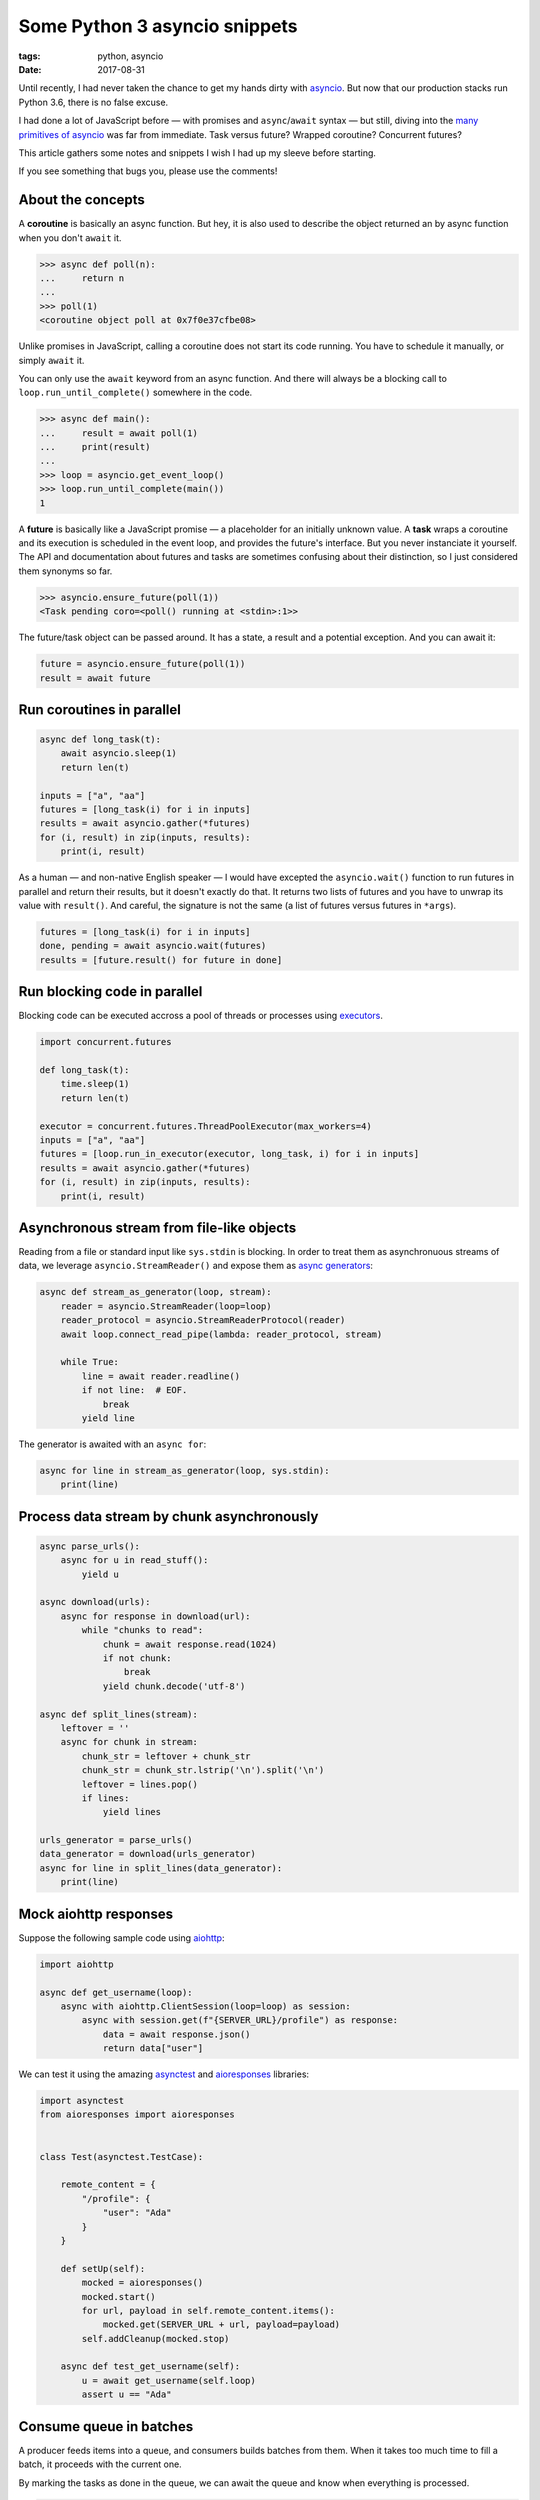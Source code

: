 Some Python 3 asyncio snippets
##############################

:tags: python, asyncio
:date: 2017-08-31


Until recently, I had never taken the chance to get my hands dirty with `asyncio <https://docs.python.org/3/library/asyncio.html#module-asyncio>`_. But now that our production stacks run Python 3.6, there is no false excuse.

I had done a lot of JavaScript before — with promises and ``async``/``await`` syntax — but still, diving into the `many primitives of asyncio <http://lucumr.pocoo.org/2016/10/30/i-dont-understand-asyncio/>`_ was far from immediate. Task versus future? Wrapped coroutine? Concurrent futures?

This article gathers some notes and snippets I wish I had up my sleeve before starting.

If you see something that bugs you, please use the comments!

.. image:: /images/async_juggling.jpg
    :align: center

About the concepts
==================

A **coroutine** is basically an async function. But hey, it is also used to describe the object returned an by async function when you don't ``await`` it.

.. code-block:: python

    >>> async def poll(n):
    ...     return n
    ...
    >>> poll(1)
    <coroutine object poll at 0x7f0e37cfbe08>

Unlike promises in JavaScript, calling a coroutine does not start its code running. You have to schedule it manually, or simply ``await`` it.

You can only use the ``await`` keyword from an async function. And there will always be a blocking call to ``loop.run_until_complete()`` somewhere in the code.

.. code-block:: python

    >>> async def main():
    ...     result = await poll(1)
    ...     print(result)
    ...
    >>> loop = asyncio.get_event_loop()
    >>> loop.run_until_complete(main())
    1

A **future** is basically like a JavaScript promise — a placeholder for an initially unknown value. A **task** wraps a coroutine and its execution is scheduled in the event loop, and provides the future's interface. But you never instanciate it yourself. The API and documentation about futures and tasks are sometimes confusing about their distinction, so I just considered them synonyms so far.

.. code-block:: python

    >>> asyncio.ensure_future(poll(1))
    <Task pending coro=<poll() running at <stdin>:1>>

The future/task object can be passed around. It has a state, a result and a potential exception. And you can await it:

.. code-block:: python

    future = asyncio.ensure_future(poll(1))
    result = await future


Run coroutines in parallel
==========================

.. code-block :: python

    async def long_task(t):
        await asyncio.sleep(1)
        return len(t)

    inputs = ["a", "aa"]
    futures = [long_task(i) for i in inputs]
    results = await asyncio.gather(*futures)
    for (i, result) in zip(inputs, results):
        print(i, result)

As a human — and non-native English speaker — I would have excepted the ``asyncio.wait()`` function to run futures in parallel and return their results, but it doesn't exactly do that. It returns two lists of futures and you have to unwrap its value with ``result()``. And careful, the signature is not the same (a list of futures versus futures in ``*args``).

.. code-block:: python

    futures = [long_task(i) for i in inputs]
    done, pending = await asyncio.wait(futures)
    results = [future.result() for future in done]


Run blocking code in parallel
=============================

Blocking code can be executed accross a pool of threads or processes using `executors <https://docs.python.org/3/library/concurrent.futures.html#concurrent.futures.Executor>`_.

.. code-block :: python

    import concurrent.futures

    def long_task(t):
        time.sleep(1)
        return len(t)

    executor = concurrent.futures.ThreadPoolExecutor(max_workers=4)
    inputs = ["a", "aa"]
    futures = [loop.run_in_executor(executor, long_task, i) for i in inputs]
    results = await asyncio.gather(*futures)
    for (i, result) in zip(inputs, results):
        print(i, result)


Asynchronous stream from file-like objects
==========================================

Reading from a file or standard input like ``sys.stdin`` is blocking. In order to treat them as asynchronuous streams of data, we leverage ``asyncio.StreamReader()`` and expose them as `async generators <https://www.python.org/dev/peps/pep-0525/>`_:

.. code-block :: python

    async def stream_as_generator(loop, stream):
        reader = asyncio.StreamReader(loop=loop)
        reader_protocol = asyncio.StreamReaderProtocol(reader)
        await loop.connect_read_pipe(lambda: reader_protocol, stream)

        while True:
            line = await reader.readline()
            if not line:  # EOF.
                break
            yield line

The generator is awaited with an ``async for``:

.. code-block :: python

    async for line in stream_as_generator(loop, sys.stdin):
        print(line)


Process data stream by chunk asynchronously
===========================================

.. code-block :: python

    async parse_urls():
        async for u in read_stuff():
            yield u

    async download(urls):
        async for response in download(url):
            while "chunks to read":
                chunk = await response.read(1024)
                if not chunk:
                    break
                yield chunk.decode('utf-8')

    async def split_lines(stream):
        leftover = ''
        async for chunk in stream:
            chunk_str = leftover + chunk_str
            chunk_str = chunk_str.lstrip('\n').split('\n')
            leftover = lines.pop()
            if lines:
                yield lines

    urls_generator = parse_urls()
    data_generator = download(urls_generator)
    async for line in split_lines(data_generator):
        print(line)


Mock aiohttp responses
======================

Suppose the following sample code using `aiohttp <http://aiohttp.readthedocs.io/>`_:

.. code-block :: python

    import aiohttp

    async def get_username(loop):
        async with aiohttp.ClientSession(loop=loop) as session:
            async with session.get(f"{SERVER_URL}/profile") as response:
                data = await response.json()
                return data["user"]

We can test it using the amazing `asynctest <https://asynctest.readthedocs.io/>`_ and `aioresponses <https://github.com/pnuckowski/aioresponses/>`_ libraries:

.. code-block :: python

    import asynctest
    from aioresponses import aioresponses


    class Test(asynctest.TestCase):

        remote_content = {
            "/profile": {
                "user": "Ada"
            }
        }

        def setUp(self):
            mocked = aioresponses()
            mocked.start()
            for url, payload in self.remote_content.items():
                mocked.get(SERVER_URL + url, payload=payload)
            self.addCleanup(mocked.stop)

        async def test_get_username(self):
            u = await get_username(self.loop)
            assert u == "Ada"


Consume queue in batches
========================

A producer feeds items into a queue, and consumers builds batches from them. When it takes too much time to fill a batch, it proceeds with the current one.

By marking the tasks as done in the queue, we can await the queue and know when everything is processed.

.. code-block :: python

    import async_timeout

    def markdone(queue, n):
        """Returns a callback that will mark `n` queue items done."""
        def done(task):
            [queue.task_done() for _ in range(n)]
            return task.result()  # will raise exception if failed.
        return done

    async def consume(loop, queue, executor):
        while 'consumer is not cancelled':
            batch = []
            try:
                with async_timeout.timeout(WAIT_TIMEOUT):
                    while len(batch) < BATCH_SIZE:
                        # Wait for new items.
                        item = await queue.get()
                        batch.append(record)

            except asyncio.TimeoutError:
                pass

            if batch:
                task = loop.run_in_executor(executor, long_sync_task, batch)
                task.add_done_callback(markdone(queue, len(batch)))

    async def main(loop):
        executor = concurrent.futures.ThreadPoolExecutor(max_workers=NB_THREADS)

        queue = asyncio.Queue()

        # Schedule the consumer
        consumer_coro = consume(loop, queue, executor)
        consumer = asyncio.ensure_future(consumer_coro)

        # Run the producer and wait for completion
        await produce(loop, queue)
        # Wait until the consumer is done consuming everything.
        await queue.join()
        # The consumer is still awaiting for the producer, cancel it.
        consumer.cancel()
